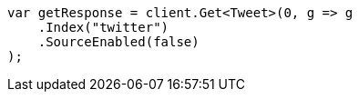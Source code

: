 ////
IMPORTANT NOTE
==============
This file is generated from method Line72 in https://github.com/elastic/elasticsearch-net/tree/docs/example-callouts/src/Examples/Examples/Docs/GetPage.cs#L30-L41.
If you wish to submit a PR to change this example, please change the source method above
and run dotnet run -- asciidoc in the ExamplesGenerator project directory.
////
[source, csharp]
----
var getResponse = client.Get<Tweet>(0, g => g
    .Index("twitter")
    .SourceEnabled(false)
);
----
